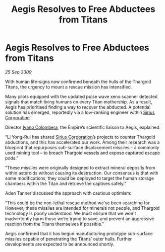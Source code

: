 :PROPERTIES:
:ID:       73eccb7b-391f-4ceb-832a-f3108d656dea
:END:
#+title: Aegis Resolves to Free Abductees from Titans
#+filetags: :Empire:Thargoid:galnet:

* Aegis Resolves to Free Abductees from Titans

/25 Sep 3309/

With human life-signs now confirmed beneath the hulls of the Thargoid Titans, the urgency to mount a rescue mission has intensified.  

Many pilots equipped with the updated pulse wave xeno scanner detected signals that match living humans on every Titan mothership. As a result, Aegis has prioritised finding a way to recover the abducted. A potential solution has emerged, reportedly via a low-ranking engineer within [[id:aae70cda-c437-4ffa-ac0a-39703b6aa15a][Sirius Corporation]]. 

Director [[id:878b6075-e168-4d0a-bb0f-9e6103c7f033][Ivano Colombera]], the Empire’s scientific liaison to Aegis, explained: 

“Li Yong-Rui has shared [[id:aae70cda-c437-4ffa-ac0a-39703b6aa15a][Sirius Corporation]]’s projects to counter Thargoid abductions, and this has accelerated our work. Among their research was a blueprint that repurposes sub-surface displacement missiles – a commonly used mining tool – to breach Thargoid vessels and expose captured escape pods.” 

“These missiles were originally designed to extract mineral deposits from within asteroids without causing its destruction. Our consensus is that with some modifications, they could be deployed to target the human storage chambers within the Titan and retrieve the captives safely.” 

Aden Tanner discussed the approach with cautious optimism: 

“This could be the non-lethal rescue method we've been searching for. However, these missiles are intended for minerals not people, and Thargoid technology is poorly understood. We must ensure that we won't inadvertently harm those we’re trying to save, and prevent an aggressive reaction from the Titans themselves if possible.” 

Aegis confirmed that it has begun manufacturing prototype sub-surface missiles capable of penetrating the Titans’ outer hulls. Further developments are expected to be announced shortly.
